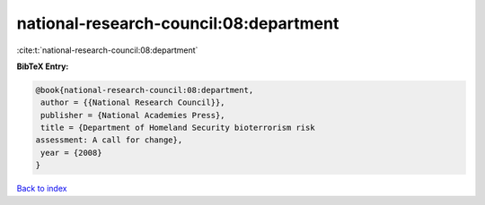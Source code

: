 national-research-council:08:department
=======================================

:cite:t:`national-research-council:08:department`

**BibTeX Entry:**

.. code-block:: bibtex

   @book{national-research-council:08:department,
    author = {{National Research Council}},
    publisher = {National Academies Press},
    title = {Department of Homeland Security bioterrorism risk
   assessment: A call for change},
    year = {2008}
   }

`Back to index <../By-Cite-Keys.html>`_
